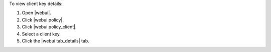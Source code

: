 .. This is an included how-to. 


To view client key details:

#. Open |webui|.
#. Click |webui policy|.
#. Click |webui policy_client|.
#. Select a client key.
#. Click the |webui tab_details| tab.